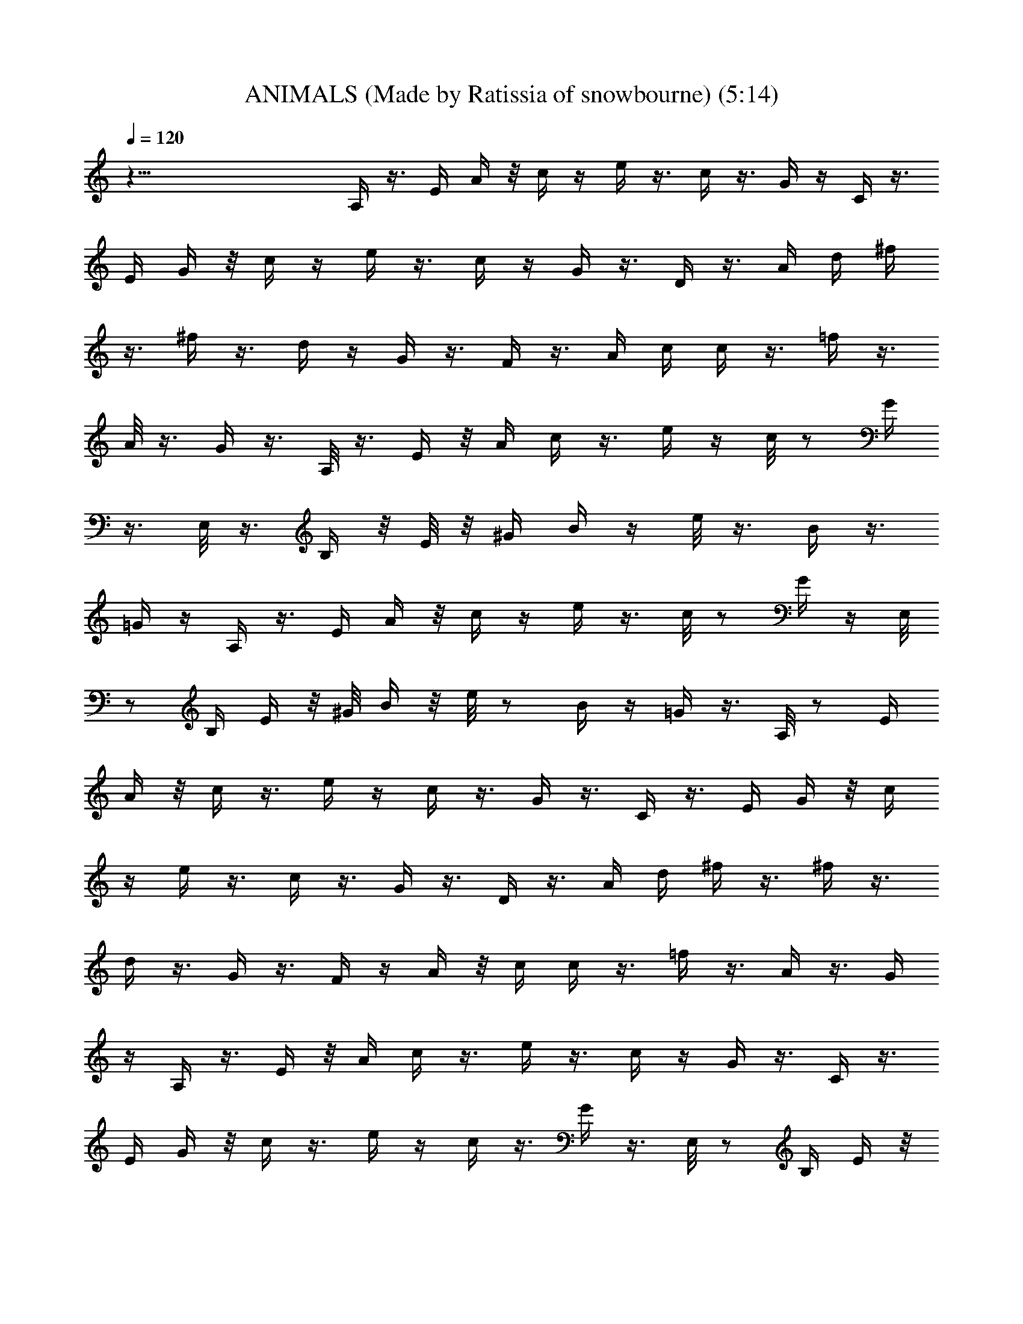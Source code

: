 X:1
T:ANIMALS (Made by Ratissia of snowbourne) (5:14)
Z:Transcribed by RATISSIA
%  Original file:THE ANIMALS house of the rising sun (Made by Ratissia of snowbourne (5:14)
%  Transpose:0
%  Tempo multiplier:90%
L:1/4
Q:120
K:C
z83/8 A,/4 z3/8 E/4 A/4 z/8 c/4 z/4 e/4 z3/8 c/4 z3/8 G/4 z/4 C/4 z3/8
E/4 G/4 z/8 c/4 z/4 e/4 z3/8 c/4 z/4 G/4 z3/8 D/4 z3/8 A/4 d/4 ^f/4
z3/8 ^f/4 z3/8 d/4 z/4 G/4 z3/8 F/4 z3/8 A/4 c/4 c/4 z3/8 =f/4 z3/8
A/8 z3/8 G/4 z3/8 A,/8 z3/8 E/4 z/8 A/4 c/4 z3/8 e/4 z/4 c/8 z/2 G/4
z3/8 E,/8 z3/8 B,/4 z/8 E/8 z/8 [^G/4z/8] B/4 z/4 e/8 z3/8 B/4 z3/8
=G/4 z/4 A,/4 z3/8 E/4 A/4 z/8 c/4 z/4 e/4 z3/8 c/8 z/2 G/4 z/4 E,/8
z/2 B,/4 E/4 z/8 ^G/8 B/4 z/8 e/8 z/2 B/4 z/4 =G/4 z3/8 A,/8 z/2 E/4
A/4 z/8 c/4 z3/8 e/4 z/4 c/4 z3/8 G/4 z3/8 C/4 z3/8 E/4 G/4 z/8 c/4
z/4 e/4 z3/8 c/4 z3/8 G/4 z3/8 D/4 z3/8 A/4 d/4 ^f/4 z3/8 ^f/4 z3/8
d/4 z3/8 G/4 z3/8 F/4 z/4 A/4 z/8 c/4 c/4 z3/8 =f/4 z3/8 A/4 z3/8 G/4
z/4 A,/4 z3/8 E/4 z/8 A/4 c/4 z3/8 e/4 z3/8 c/4 z/4 G/4 z3/8 C/4 z3/8
E/4 G/4 z/8 c/4 z3/8 e/4 z/4 c/4 z3/8 G/4 z3/8 E,/8 z/2 B,/4 E/4 z/8
[^G/4z/8] B/4 z/8 e/4 z3/8 ^G/4 z3/8 E/4 z3/8 E,/8 z/2 B,/4 E/4
[^G3/8z/4] B/4 z/8 e/4 z3/8 B/4 z3/8 =G/4 z3/8 A,/8 z/2 E/4 A/4 c/4
z3/8 e/4 z3/8 c/4 z3/8 G/4 z3/8 C/4 z/4 E/4 z/8 G/4 c/4 z3/8 e/4 z3/8
c/4 z3/8 G/4 z/4 D/4 z3/8 A/4 z/8 d/4 ^f/8 z/2 ^f/4 z3/8 d/4 z/4 G/4
z3/8 F/4 z3/8 A/4 c/4 z/8 c/4 z3/8 =f/4 z/4 A/4 z3/8 G/4 z3/8 A,/8
z/2 E/4 A/4 z/8 c/4 z/4 e/4 z3/8 c/8 z/2 G/4 z3/8 E,/8 z/2 B,/4 E/4
^G/4 B/4 z/8 e/8 z/2 B/4 z3/8 =G/4 z3/8 A,/8 z3/8 E/4 z/8 A/4 c/4
z3/8 e/4 z3/8 c/4 z3/8 G/4 z3/8 C/4 z/4 E/4 z/8 G/4 c/4 z3/8 e/4 z3/8
c/4 z3/8 G/4 z/4 D/4 z3/8 A/4 z/8 d/4 ^f/8 z/2 ^f/4 z3/8 d/4 z/4 G/4
z3/8 F/4 z3/8 A/4 c/4 z/8 c/4 z3/8 =f/4 z/4 A/4 z3/8 G/4 z3/8 A,/8
z/2 E/4 A/4 z/8 c/4 z/4 e/4 z3/8 c/8 z/2 G/4 z3/8 E,/8 z/2 B,/4 E/4
^G/4 B/4 z/8 e/8 z/2 B/4 z3/8 =G/4 z3/8 A,/8 z3/8 E/4 z/8 A/4 c/4
z3/8 e/4 z3/8 c/8 z/2 G/4 z/4 E,/4 z3/8 B,/4 z/8 E/4 ^G/4 B/4 z/8 e/8
z/2 B/4 z3/8 =G/4 z/4 A,/4 z3/8 E/4 z/8 A/4 c/4 z3/8 e/4 z3/8 c/4 z/4
G/4 z3/8 C/4 z3/8 E/4 G/4 z/8 c/4 z3/8 e/4 z/4 c/4 z3/8 G/4 z3/8 D/4
z3/8 A/4 d/4 z/8 ^f/8 z3/8 ^f/4 z3/8 d/4 z3/8 G/4 z3/8 F/4 z3/8 A/4
c/4 c/4 z3/8 =f/4 z3/8 A/4 z3/8 G/4 z3/8 A,/8 z3/8 E/4 z/8 A/4 c/4
z3/8 e/4 z3/8 c/4 z3/8 G/4 z/4 C/4 z3/8 E/4 z/8 G/4 c/4 z3/8 e/4 z3/8
c/4 z/4 G/4 z3/8 E,/8 z/2 B,/4 z/8 E/4 ^G/4 B/4 z/8 e/8 z/2 ^G/4 z/4
E/4 z3/8 E,/8 z/2 B,/4 E/4 z/8 [^G/4z/8] B/4 z/4 e/8 z3/8 B/4 z3/8
=G/4 z3/8 A,/8 z/2 E/4 A/4 z/8 c/4 z/4 e/4 z3/8 c/4 z3/8 G/4 z3/8 C/4
z3/8 E/4 G/4 c/4 z3/8 e/4 z3/8 c/4 z3/8 G/4 z3/8 D/4 z/4 A/4 z/8 d/4
^f/8 z/2 ^f/4 z3/8 d/4 z3/8 G/4 z/4 F/4 z3/8 A/4 z/8 c/4 c/4 z3/8
=f/4 z3/8 A/4 z/4 G/4 z3/8 A,/8 z/2 E/4 A/4 z/8 c/4 z3/8 e/4 z/4 c/4
z3/8 G/4 z3/8 E,/8 z/2 B,/4 E/4 z/8 [^G/4z/8] B/4 z/4 e/8 z3/8 B/4
z3/8 =G/4 z3/8 A,/8 z/2 E/4 A/4 z/8 c/4 z/4 e/4 z3/8 c/4 z3/8 G/4
z3/8 C/4 z3/8 E/4 G/4 c/4 z3/8 e/4 z3/8 c/4 z3/8 G/4 z3/8 D/4 z/4 A/4
z/8 d/4 ^f/8 z/2 ^f/4 z3/8 d/4 z3/8 G/4 z/4 F/4 z3/8 A/4 z/8 c/4 c/4
z3/8 =f/4 z3/8 A/4 z/4 G/4 z3/8 A,/8 z/2 E/4 A/4 z/8 c/4 z3/8 e/4 z/4
c/4 z3/8 G/4 z3/8 E,/8 z/2 B,/4 E/4 z/8 [^G/4z/8] B/4 z/8 e/4 z3/8
B/4 z3/8 =G/4 z3/8 A,/8 z/2 E/4 A/4 z/8 c/4 z/4 e/4 z3/8 c/8 z/2 G/4
z3/8 E,/8 z/2 B,/4 E/4 ^G/4 B/4 z/8 e/8 z/2 B/4 z3/8 =G/4 z3/8 A,/8
z3/8 E/4 z/8 A/4 c/4 z3/8 e/4 z3/8 c/4 z3/8 G/4 z/4 C/4 z3/8 E/4 z/8
G/4 c/4 z3/8 e/4 z3/8 c/4 z/4 G/4 z3/8 D/4 z3/8 A/4 d/4 z/8 ^f/8 z/2
^f/4 z/4 d/4 z3/8 G/4 z3/8 F/4 z3/8 A/4 c/4 z/8 c/4 z/4 =f/4 z3/8 A/4
z3/8 G/4 z3/8 A,/8 z/2 E/4 A/4 c/4 z3/8 e/4 z3/8 c/4 z3/8 G/4 z3/8
C/4 z3/8 E/4 G/4 c/4 z3/8 e/4 z3/8 c/4 z3/8 G/4 z3/8 E,/8 z3/8 B,/4
z/8 E/4 ^G/4 B/4 z/8 e/8 z/2 ^G/4 z3/8 E/4 z/4 E,/4 z3/8 B,/4 z/8 E/4
^G/4 B/4 z/8 e/8 z/2 B/4 z/4 =G/4 z3/8 A,/8 z/2 E/4 A/4 z/8 c/4 z3/8
e/4 z/4 c/4 z3/8 G/4 z3/8 C/4 z3/8 E/4 G/4 z/8 c/4 z/4 e/4 z3/8 c/4
z3/8 G/4 z3/8 D/4 z3/8 A/4 d/4 ^f/4 z3/8 ^f/4 z3/8 d/4 z3/8 G/4 z3/8
F/4 z/4 A/4 z/8 c/4 c/4 z3/8 =f/4 z3/8 A/4 z3/8 G/4 z/4 A,/4 z3/8 E/4
z/8 A/4 c/4 z3/8 e/4 z3/8 c/8 z/2 G/4 z/4 E,/4 z3/8 B,/4 z/8 E/4 ^G/4
B/4 z/8 e/8 z/2 B/4 z/4 =G/4 z3/8 A,/8 z/2 E/4 A/4 z/8 c/4 z3/8 e/4
z/4 c/4 z3/8 G/4 z3/8 C/4 z3/8 E/4 G/4 z/8 c/4 z/4 e/4 z3/8 c/4 z3/8
G/4 z3/8 D/4 z3/8 A/4 d/4 ^f/4 z3/8 ^f/4 z3/8 d/4 z3/8 G/4 z3/8 F/4
z/4 A/4 z/8 c/4 c/4 z3/8 =f/4 z3/8 A/4 z3/8 G/4 z/4 A,/4 z3/8 E/4 A/4
z/8 c/4 z/4 e/4 z3/8 c/8 z/2 G/4 z/4 E,/8 z/2 B,/4 E/4 z/8 [^G/4z/8]
B/4 z/8 e/8 z/2 B/4 z/4 =G/4 z3/8 A,/8 z/2 E/4 A/4 c/4 z3/8 e/4 z3/8
c/8 z3/8 G/4 z3/8 E,/8 z/2 B,/4 E/4 ^G/4 B/4 z/8 e/8 z/2 B/8 z3/8
=G/4 z3/8 [A/8c/8e/8] z3/8 [A/4c/4e/4] z3/8 [A/4c/4e/4] z3/8
[A/8c/8e/8] z3/8 [A/4c/4e/4] z3/8 [A/4c/4e/4] z3/8 [G/8c/8e/8] z3/8
[G/4c/4e/4] z3/8 [G/8c/8e/8] z/2 [G/8c/8e/8] z3/8 [G/4c/4e/4] z3/8
[G/8c/8e/8] z3/8 [A/4d/4^f/4] z3/8 [A/4d/4^f/4] z3/8 [A/8d/8^f/8]
z3/8 [A/4d/4^f/4] z3/8 [A/4d/4^f/4] z3/8 [A/8d/8^f/8] z3/8
[A/4c/4=f/4] z3/8 [A/8c/8f/8] z/2 [A/8c/8f/8] z3/8 [A/4c/4f/4] z3/8
[A/8c/8f/8] z3/8 [A/4c/4f/4] z3/8 [A/4c/4e/4] z3/8 [A/8c/8e/8] z3/8
[A/4c/4e/4] z3/8 [A/4c/4e/4] z3/8 [A/8c/8e/8] z3/8 [A/4c/4e/4] z3/8
[G/8c/8e/8] z/2 [G/8c/8e/8] z3/8 [G/4c/4e/4] z3/8 [G/8c/8e/8] z3/8
[G/4c/4e/4] z3/8 [G/4c/4e/4] z3/8 [^G/8B/8e/8] z3/8 [^G/4B/4e/4] z3/8
[^G/4B/4e/4] z3/8 [^G/8B/8e/8] z3/8 [^G/4B/4e/4] z3/8 [^G/8B/8e/8]
z/2 [^G/8B/8e/8] z3/8 [^G/4B/4e/4] z3/8 [^G/8B/8e/8] z3/8
[^G/4B/4e/4] z3/8 [^G/4B/4e/4] z3/8 [^G/8B/8e/8] z3/8 [A/4c/4e/4]
z3/8 [A/4c/4e/4] z3/8 [A/8c/8e/8] z3/8 [A/4c/4e/4] z3/8 [A/8c/8e/8]
z/2 [A/8c/8e/8] z3/8 [=G/4c/4e/4] z3/8 [G/8c/8e/8] z3/8 [G/4c/4e/4]
z3/8 [G/4c/4e/4] z3/8 [G/8c/8e/8] z3/8 [G/4c/4e/4] z3/8 [A/4d/4^f/4]
z3/8 [A/8d/8^f/8] z3/8 [A/4d/4^f/4] z3/8 [A/8d/8^f/8] z/2
[A/8d/8^f/8] z3/8 [A/4d/4^f/4] z3/8 [A/8c/8=f/8] z/2 [A/8c/8f/8] z3/8
[A/4c/4f/4] z3/8 [A/8c/8f/8] z3/8 [A/4c/4f/4] z3/8 [A/4c/4f/4] z3/8
[A/8c/8e/8] z3/8 [A/4c/4e/4] z3/8 [A/4c/4e/4] z3/8 [A/8c/8e/8] z3/8
[A/4c/4e/4] z3/8 [A/8c/8e/8] z/2 [^G/8B/8e/8] z3/8 [^G/4B/4e/4] z3/8
[^G/8B/8e/8] z3/8 [^G/4B/4e/4] z3/8 [^G/4B/4e/4] z3/8 [^G/8B/8e/8]
z3/8 [A/4c/4e/4] z3/8 [A/4c/4e/4] z3/8 [A/8c/8e/8] z3/8 [A/4c/4e/4]
z3/8 [A/8c/8e/8] z/2 [A/8c/8e/8] z3/8 [=G/4c/4e/4] z3/8 [G/8c/8e/8]
z3/8 [G/4c/4e/4] z3/8 [G/4c/4e/4] z3/8 [G/8c/8e/8] z3/8 [G/4c/4e/4]
z3/8 [A/4d/4^f/4] z3/8 [A/8d/8^f/8] z3/8 [A/4d/4^f/4] z3/8
[A/8d/8^f/8] z/2 [A/8d/8^f/8] z3/8 [A/4d/4^f/4] z3/8 [A/8c/8=f/8]
z3/8 [A/4c/4f/4] z3/8 [A/4c/4f/4] z3/8 [A/4c/4f/4] z/4 [A/4c/4f/4]
z3/8 [A/4c/4f/4] z3/8 [A/8c/8e/8] z3/8 [A/4c/4e/4] z3/8 [A/8c/8e/8]
z/2 [A/8c/8e/8] z3/8 [A/4c/4e/4] z3/8 [A/8c/8e/8] z3/8 [^G/4B/4e/4]
z3/8 [^G/4B/4e/4] z3/8 [^G/8B/8e/8] z3/8 [^G/4B/4e/4] z3/8
[^G/4B/4e/4] z3/8 [^G/8B/8e/8] z3/8 [A,/8c/8e/8] z/2 E/4 A/4 z/8 c/4
z/4 e/4 z3/8 c/8 z3/8 =G/4 z3/8 E,/8 z/2 B,/4 E/4 ^G/4 B/4 z/8 e/8
z/2 B/4 z/4 =G/4 z3/8 A,/8 z/2 E/4 A/4 z/8 c/4 z/4 e/4 z3/8 c/4 z3/8
G/4 z3/8 C/4 z3/8 E/4 G/4 c/4 z3/8 e/4 z3/8 c/4 z3/8 G/4 z3/8 D/4 z/4
A/4 z/8 d/4 ^f/8 z/2 ^f/4 z3/8 d/4 z3/8 G/4 z/4 F/4 z3/8 A/4 z/8 c/4
c/4 z3/8 =f/4 z3/8 A/4 z/4 G/4 z3/8 A,/8 z/2 E/4 A/4 z/8 c/4 z3/8 e/4
z/4 c/4 z3/8 G/4 z3/8 C/4 z3/8 E/4 G/4 z/8 c/4 z3/8 e/4 z/4 c/4 z3/8
G/4 z3/8 E,/8 z/2 B,/4 E/4 z/8 [^G/4z/8] B/4 z/8 e/4 z3/8 ^G/4 z3/8
E/4 z3/8 E,/8 z/2 B,/4 E/4 ^G/4 B/4 z/8 e/8 z/2 B/4 z3/8 =G/4 z3/8
A,/8 z3/8 E/4 z/8 A/4 c/4 z3/8 e/4 z3/8 c/4 z3/8 G/4 z/4 C/4 z3/8 E/4
z/8 G/4 c/4 z3/8 e/4 z3/8 c/4 z/4 G/4 z3/8 D/4 z3/8 A/4 d/4 z/8 ^f/8
z/2 ^f/4 z/4 d/4 z3/8 G/4 z3/8 F/4 z3/8 A/4 c/4 z/8 c/4 z/4 =f/4 z3/8
A/4 z3/8 G/4 z3/8 A,/8 z/2 E/4 A/4 z/8 c/4 z/4 e/4 z3/8 c/8 z/2 G/4
z3/8 E,/8 z/2 B,/4 E/4 ^G/4 B/4 z/8 e/8 z/2 B/4 z3/8 =G/4 z3/8 A,/8
z3/8 E/4 z/8 A/4 c/4 z3/8 e/4 z3/8 c/4 z3/8 G/4 z/4 C/4 z3/8 E/4 z/8
G/4 c/4 z3/8 e/4 z3/8 c/4 z/4 G/4 z3/8 D/4 z3/8 A/4 d/4 z/8 ^f/8 z/2
^f/4 z/4 d/4 z3/8 G/4 z3/8 F/4 z3/8 A/4 c/4 z/8 c/4 z/4 =f/4 z3/8 A/4
z3/8 G/4 z3/8 A,/8 z/2 E/8 z/8 A/4 c/4 z3/8 e/4 z/4 c/4 z3/8 G/4 z3/8
E,/8 z3/8 B,/4 z/8 E/4 ^G/4 B/8 z/4 e/8 z3/8 B/4 z3/8 =G/4 z3/8 A,/8
z3/8 E/4 A/4 z/8 c/4 z/4 e/4 z3/8 c/8 z/2 G/4 z/4 E,/4 z3/8 B,/4 E/4
z/8 [^G/4z/8] B/4 z/8 e/8 z/2 B/4 z3/8 =G/8 z3/8 [A/4c/4e/4] z3/8
[A/8c/8e/8] z3/8 [A/4c/4e/4] z3/8 [A/4c/4e/4] z3/8 [A/8c/8e/8] z3/8
[A/4c/4e/4] z3/8 [G/4c/4e/4] z3/8 [G/8c/8e/8] z3/8 [G/4c/4e/4] z3/8
[G/8c/8e/8] z/2 [G/8c/8e/8] z3/8 [G/4c/4e/4] z3/8 [A/8d/8^f/8] z3/8
[A/4d/4^f/4] z3/8 [A/4d/4^f/4] z3/8 [A/8d/8^f/8] z3/8 [A/4d/4^f/4]
z3/8 [A/4d/4^f/4] z3/8 [A/8c/8=f/8] z3/8 [A/4c/4f/4] z3/8 [A/8c/8f/8]
z/2 [A/8c/8f/8] z3/8 [A/4c/4f/4] z3/8 [A/8c/8f/8] z3/8 [A/4c/4e/4]
z3/8 [A/4c/4e/4] z3/8 [A/8c/8e/8] z3/8 [A/4c/4e/4] z3/8 [A/4c/4e/4]
z3/8 [A/8c/8e/8] z3/8 [G/4c/4e/4] z3/8 [G/8c/8e/8] z/2 [G/8c/8e/8]
z3/8 [G/4c/4e/4] z3/8 [G/8c/8e/8] z3/8 [G/4c/4e/4] z3/8 [^G/4B/4e/4]
z3/8 [^G/8B/8e/8] z3/8 [^G/4B/4e/4] z3/8 [^G/4B/4e/4] z3/8
[^G/8B/8e/8] z3/8 [^G/4B/4e/4] z3/8 [^G/4B/4e/4] z3/8 [^G/8B/8e/8]
z3/8 [^G/4B/4e/4] z3/8 [^G/8B/8e/8] z/2 [^G/8B/8e/8] z3/8
[^G/4B/4e/4] z3/8 [A/8c/8e/8] z3/8 [A/4c/4e/4] z3/8 [A/4c/4e/4] z3/8
[A/8c/8e/8] z3/8 [A/4c/4e/4] z3/8 [A/4c/4e/4] z3/8 [=G/8c/8e/8] z3/8
[G/4c/4e/4] z3/8 [G/8c/8e/8] z/2 [G/8c/8e/8] z3/8 [G/4c/4e/4] z3/8
[G/8c/8e/8] z3/8 [A/4d/4^f/4] z3/8 [A/4d/4^f/4] z3/8 [A/8d/8^f/8]
z3/8 [A/4d/4^f/4] z3/8 [A/4d/4^f/4] z3/8 [A/8d/8^f/8] z3/8
[A/4c/4=f/4] z3/8 [A/8c/8f/8] z/2 [A/8c/8f/8] z3/8 [A/4c/4f/4] z3/8
[A/8c/8f/8] z3/8 [A/4c/4f/4] z3/8 [A/4c/4e/4] z3/8 [A/8c/8e/8] z3/8
[A/4c/4e/4] z3/8 [A/4c/4e/4] z3/8 [A/8c/8e/8] z3/8 [A/4c/4e/4] z3/8
[^G/8B/8e/8] z/2 [^G/8B/8e/8] z3/8 [^G/4B/4e/4] z3/8 [^G/8B/8e/8]
z3/8 [^G/4B/4e/4] z3/8 [^G/4B/4e/4] z3/8 [A/8c/8e/8] z3/8 [A/4c/4e/4]
z3/8 [A/4c/4e/4] z3/8 [A/8c/8e/8] z3/8 [A/4c/4e/4] z3/8 [A/8c/8e/8]
z/2 [=G/8c/8e/8] z3/8 [G/4c/4e/4] z3/8 [G/8c/8e/8] z3/8 [G/4c/4e/4]
z3/8 [G/4c/4e/4] z3/8 [G/8c/8e/8] z3/8 [A/4d/4^f/4] z3/8 [A/4d/4^f/4]
z3/8 [A/8d/8^f/8] z3/8 [A/4d/4^f/4] z3/8 [A/8d/8^f/8] z/2
[A/8d/8^f/8] z3/8 [A/4c/4=f/4] z3/8 [A/8c/8f/8] z3/8 [A/4c/4f/4] z3/8
[A/4c/4f/4] z3/8 [A/8c/8f/8] z3/8 [A/4c/4f/4] z3/8 [A/4c/4e/4] z3/8
[A/8c/8e/8] z3/8 [A/4c/4e/4] z3/8 [A/4c/4e/4] z3/8 [A/8c/8e/8] z3/8
[A/4c/4e/4] z3/8 [^G/8B/8e/8] z/2 [^G/8B/8e/8] z3/8 [^G/4B/4e/4] z3/8
[^G/8B/8e/8] z3/8 [^G/4B/4e/4] z3/8 [^G/4B/4e/4] z3/8 [A/8c/8e/8]
z3/8 [A/4c/4e/4] z3/8 [A/4c/4e/4] z3/8 [A/8c/8e/8] z3/8 [A/4c/4e/4]
z3/8 [A/8c/8e/8] z/2 [^G/8B/8e/8] z3/8 [^G/4B/4e/4] z3/8 [^G/8B/8e/8]
z3/8 [^G/4B/4e/4] z3/8 [^G/4B/4e/4] z3/8 [^G/8B/8e/8] z3/8
[A/4c/4e/4] z3/8 [A/4c/4e/4] z3/8 [A/8c/8e/8] z3/8 [A/4c/4e/4] z3/8
[A/8c/8e/8] z/2 [A/8c/8e/8] z3/8 [=G/4c/4e/4] z3/8 [G/8c/8e/8] z3/8
[G/4c/4e/4] z3/8 [G/4c/4e/4] z3/8 [G/8c/8e/8] z3/8 [G/4c/4e/4] z3/8
[A/4d/4^f/4] z3/8 [A/8d/8^f/8] z3/8 [A/4d/4^f/4] z3/8 [A/8d/8^f/8]
z/2 [A/8d/8^f/8] z3/8 [A/4d/4^f/4] z3/8 [A/8c/8=f/8] z3/8 [A/4c/4f/4]
z3/8 [A/4c/4f/4] z3/8 [A/8c/8f/8] z3/8 [A/4c/4f/4] z3/8 [A/4c/4f/4]
z3/8 [A/8c/8e/8] z3/8 [A/4c/4e/4] z3/8 [A/8c/8e/8] z/2 [A/8c/8e/8]
z3/8 [A/4c/4e/4] z3/8 [A/8c/8e/8] z3/8 [G/4c/4e/4] z3/8 [G/4c/4e/4]
z3/8 [G/8c/8e/8] z3/8 [G/4c/4e/4] z3/8 [G/4c/4e/4] z3/8 [G/8c/8e/8]
z3/8 [^G/4B/4e/4] z3/8 [^G/8B/8e/8] z/2 [^G/8B/8e/8] z3/8
[^G/4B/4e/4] z3/8 [^G/8B/8e/8] z3/8 [^G/4B/4e/4] z3/8 [^G/4B/4e/4]
z3/8 [^G/8B/8e/8] z3/8 [^G/4B/4e/4] z3/8 [^G/4B/4e/4] z3/8
[^G/8B/8e/8] z3/8 [^G/4B/4e/4] z3/8 [A/4c/4e/4] z3/8 [A/8c/8e/8] z3/8
[A/4c/4e/4] z3/8 [A/8c/8e/8] z/2 [A/8c/8e/8] z3/8 [A/4c/4e/4] z3/8
[=G/8c/8e/8] z3/8 [G/4c/4e/4] z3/8 [G/4c/4e/4] z3/8 [G/8c/8e/8] z3/8
[G/4c/4e/4] z3/8 [G/4c/4e/4] z3/8 [A/8d/8^f/8] z3/8 [A/4d/4^f/4] z3/8
[A/8d/8^f/8] z/2 [A/8d/8^f/8] z3/8 [A/4d/4^f/4] z3/8 [A/8d/8^f/8]
z3/8 [A/4c/4=f/4] z3/8 [A/4c/4f/4] z3/8 [A/8c/8f/8] z3/8 [A/4c/4f/4]
z3/8 [A/4c/4f/4] z3/8 [A/8c/8f/8] z3/8 [A/4c/4e/4] z3/8 [A/8c/8e/8]
z/2 [A/8c/8e/8] z3/8 [A/4c/4e/4] z3/8 [A/8c/8e/8] z3/8 [A/4c/4e/4]
z3/8 [^G/8B/8e/8] z3/8 [^G/4B/4e/4] z3/8 [^G/4B/4e/4] z3/8
[^G/8B/8e/8] z3/8 [^G/4B/4e/4] z3/8 [^G/4B/4e/4] z3/8 [A/8c/8e/8]
z3/8 [A/4c/4e/4] z3/8 [A/8c/8e/8] z/2 [A/8c/8e/8] z3/8 [A/4c/4e/4]
z3/8 [A/8c/8e/8] z3/8 [=G/4c/4e/4] z3/8 [G/4c/4e/4] z3/8 [G/8c/8e/8]
z3/8 [G/4c/4e/4] z3/8 [G/4c/4e/4] z3/8 [G/8c/8e/8] z3/8 [A/4d/4^f/4]
z3/8 [A/8d/8^f/8] z/2 [A/8d/8^f/8] z3/8 [A/4d/4^f/4] z3/8
[A/8d/8^f/8] z3/8 [A/4d/4^f/4] z3/8 [A/4c/4=f/4] z3/8 [A/8c/8f/8]
z3/8 [A/4c/4f/4] z3/8 [A/4c/4f/4] z3/8 [A/8c/8f/8] z3/8 [A/4c/4f/4]
z3/8 [A/4c/4e/4] z3/8 [A/8c/8e/8] z3/8 [A/4c/4e/4] z3/8 [A/8c/8e/8]
z3/8 [A/4c/4e/4] z3/8 [A/4c/4e/4] z3/8 [^G/8B/8e/8] z3/8 [^G/4B/4e/4]
z3/8 [^G/4B/4e/4] z3/8 [^G/8B/8e/8] z3/8 [^G/4B/4e/4] z3/8
[^G/8B/8e/8] z/2 [A,/8A/8c/8e/8] z13/8 [A,/4A/4c/4e/4] z3/2
[D/4A/4d/4f/4] z13/8 [D/8A/8d/8f/8] z13/8 [A,/4A/4c/4e/4] z13/8
[A,/8A/8c/8e/8] z13/8 [D/4A/4d/4f/4] z13/8 [D/8A/8d/8f/8] z13/8
[A,/4A/4c/4e/4] z7/2 [D/4A/4d/4f/4] z7/2 [A,/4A/4c/4e/4] z15/4
[D/8A/8d/8f/8] z31/8 [A,/4A/4c/4e/4] z15/8 [A,/8A/8c/8e/8] z15/8
[D/4A/4d/4f/4] z2 [D/4A/4d/4f/4] z5/2 [A,13A13c13e13] 